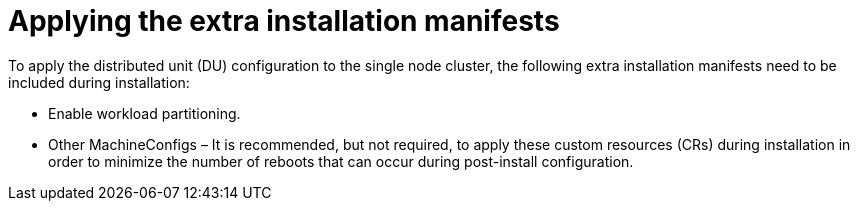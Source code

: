 // Module included in the following assemblies:
//
// *scalability_and_performance/sno-du-deploying-clusters-on-single-nodes.adoc

:_content-type: CONCEPT
[id="sno-du-applying-the-extra-installation-manifests_{context}"]
= Applying the extra installation manifests

To apply the distributed unit (DU) configuration to the single node cluster, the following
extra installation manifests need to be included during installation:

* Enable workload partitioning.
* Other MachineConfigs – It is recommended, but not required, to apply these custom resources (CRs)
during installation in order to minimize the number of reboots that can occur during post-install
configuration.
